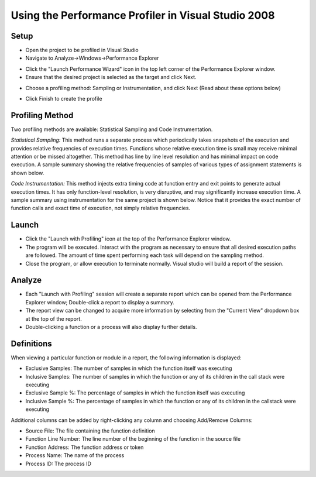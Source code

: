 =====================================================
Using the Performance Profiler in Visual Studio 2008
=====================================================

-------------------
Setup
-------------------

* Open the project to be profiled in Visual Studio
* Navigate to Analyze->Windows->Performance Explorer

.. image:: ../includes/images/performance-explorer.jpg

* Click the "Launch Performance Wizard" icon in the top left corner of the Performance Explorer window.
* Ensure that the desired project is selected as the target and click Next.

.. image:: ../includes/images/performance-wizard-1.jpg

* Choose a profiling method: Sampling or Instrumentation, and click Next (Read about these options below)

.. image:: ../includes/images/performance-wizard-2.jpg

* Click Finish to create the profile

-------------------
Profiling Method
-------------------

Two profiling methods are available: Statistical Sampling and Code Instrumentation. 

*Statistical Sampling:* This method runs a separate process which periodically takes snapshots of the execution and provides relative frequencies of execution times. Functions whose relative execution time is small may receive minimal attention or be missed altogether. This method has line by line level resolution and has minimal impact on code execution. A sample summary showing the relative frequencies of samples of various types of assignment statements is shown below.

.. image:: ../includes/images/sample-profiling.jpg

*Code Instrumentation:* This method injects extra timing code at function entry and exit points to generate actual execution times. It has only function-level resolution, is very disruptive, and may significantly increase execution time. A sample summary using instrumentation for the same project is shown below. Notice that it provides the exact number of function calls and exact time of execution, not simply relative frequencies.

.. image:: ../includes/images/instrumentation-profiling.jpg

-------------------
Launch
-------------------

* Click the "Launch with Profiling" icon at the top of the Performance Explorer window.
* The program will be executed. Interact with the program as necessary to ensure that all desired
  execution paths are followed. The amount of time spent performing each task will depend on the sampling method.
* Close the program, or allow execution to terminate normally. Visual studio will build a report of the session.
 
-------------------
Analyze
-------------------

* Each "Launch with Profiling" session will create a separate report which can be opened from
  the Performance Explorer window; Double-click a report to display a summary.
* The report view can be changed to acquire more information by selecting from the "Current View"
  dropdown box at the top of the report. 
* Double-clicking a function or a process will also display further details.
 
-------------------
Definitions
-------------------

When viewing a particular function or module in a report, the following information is displayed:

* Exclusive Samples: The number of samples in which the function itself was executing
* Inclusive Samples: The number of samples in which the function or any of its children in the call stack were executing
* Exclusive Sample %: The percentage of samples in which the function itself was executing
* Inclusive Sample %: The percentage of samples in which the function or any of its children in the callstack were executing

Additional columns can be added by right-clicking any column and choosing Add/Remove Columns:

* Source File: The file containing the function definition
* Function Line Number: The line number of the beginning of the function in the source file
* Function Address: The function address or token
* Process Name: The name of the process
* Process ID: The process ID

